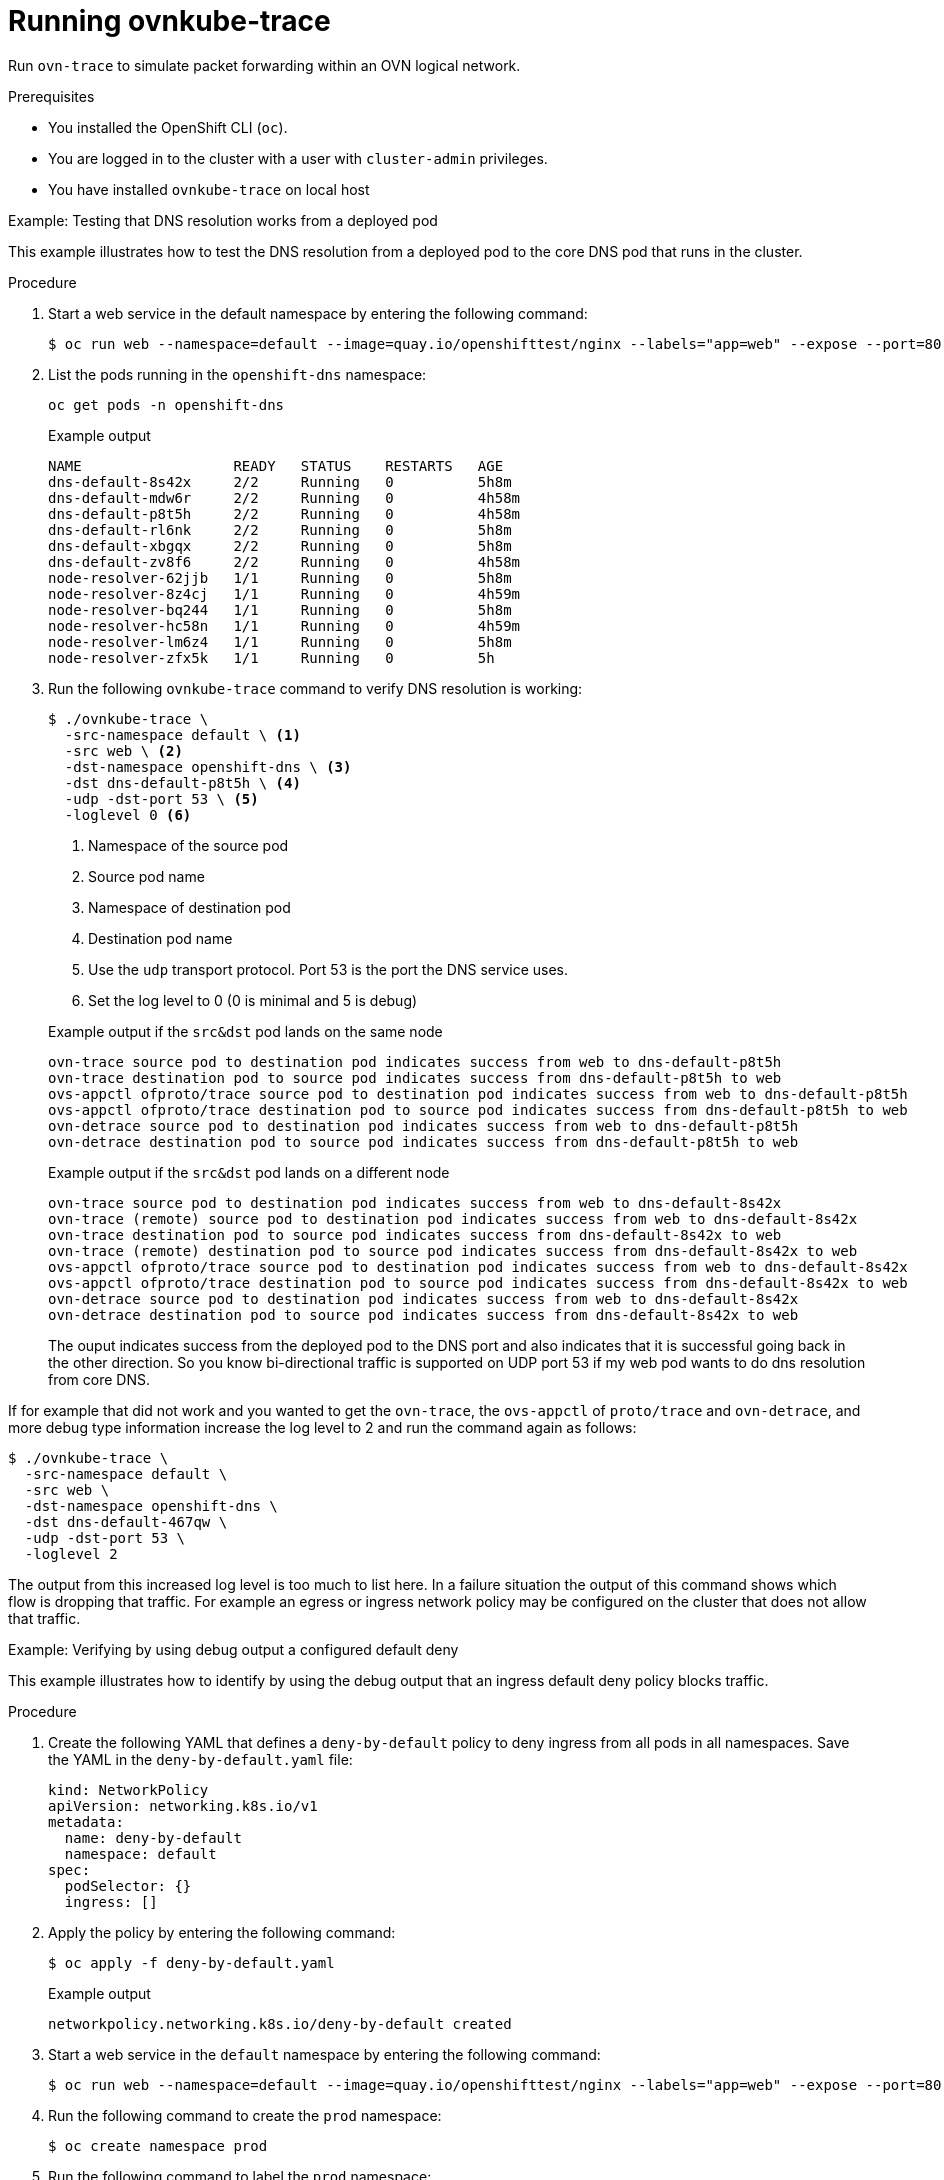 // Module included in the following assemblies:
//
// * networking/ovn_kubernetes_network_provider/ovn-kubernetes-architecture.adoc

:_mod-docs-content-type: PROCEDURE
[id="nw-ovn-kubernetes-running-ovnkube-trace_{context}"]
= Running ovnkube-trace

Run `ovn-trace` to simulate packet forwarding within an OVN logical network.

.Prerequisites

* You installed the OpenShift CLI (`oc`).
* You are logged in to the cluster with a user with `cluster-admin` privileges.
* You have installed `ovnkube-trace` on local host

.Example: Testing that DNS resolution works from a deployed pod

This example illustrates how to test the DNS resolution from a deployed pod to the core DNS pod that runs in the cluster.

.Procedure

. Start a web service in the default namespace by entering the following command:
+
[source,terminal]
----
$ oc run web --namespace=default --image=quay.io/openshifttest/nginx --labels="app=web" --expose --port=80
----

. List the pods running in the `openshift-dns` namespace:
+
[source,terminal]
----
oc get pods -n openshift-dns
----
+

.Example output

[source,terminal]
----
NAME                  READY   STATUS    RESTARTS   AGE
dns-default-8s42x     2/2     Running   0          5h8m
dns-default-mdw6r     2/2     Running   0          4h58m
dns-default-p8t5h     2/2     Running   0          4h58m
dns-default-rl6nk     2/2     Running   0          5h8m
dns-default-xbgqx     2/2     Running   0          5h8m
dns-default-zv8f6     2/2     Running   0          4h58m
node-resolver-62jjb   1/1     Running   0          5h8m
node-resolver-8z4cj   1/1     Running   0          4h59m
node-resolver-bq244   1/1     Running   0          5h8m
node-resolver-hc58n   1/1     Running   0          4h59m
node-resolver-lm6z4   1/1     Running   0          5h8m
node-resolver-zfx5k   1/1     Running   0          5h
----

. Run the following `ovnkube-trace` command to verify DNS resolution is working:
+
[source,terminal]
----
$ ./ovnkube-trace \
  -src-namespace default \ <1>
  -src web \ <2>
  -dst-namespace openshift-dns \ <3>
  -dst dns-default-p8t5h \ <4>
  -udp -dst-port 53 \ <5>
  -loglevel 0 <6>
----
+
<1> Namespace of the source pod
<2> Source pod name
<3> Namespace of destination pod
<4> Destination pod name
<5> Use the `udp` transport protocol. Port 53 is the port the DNS service uses.
<6> Set the log level to 0 (0 is minimal and 5 is debug)
+

.Example output if the `src&dst` pod lands on the same node
[source,terminal]
----
ovn-trace source pod to destination pod indicates success from web to dns-default-p8t5h
ovn-trace destination pod to source pod indicates success from dns-default-p8t5h to web
ovs-appctl ofproto/trace source pod to destination pod indicates success from web to dns-default-p8t5h
ovs-appctl ofproto/trace destination pod to source pod indicates success from dns-default-p8t5h to web
ovn-detrace source pod to destination pod indicates success from web to dns-default-p8t5h
ovn-detrace destination pod to source pod indicates success from dns-default-p8t5h to web
----
+

.Example output if the `src&dst` pod lands on a different node
[source,terminal]
----
ovn-trace source pod to destination pod indicates success from web to dns-default-8s42x
ovn-trace (remote) source pod to destination pod indicates success from web to dns-default-8s42x
ovn-trace destination pod to source pod indicates success from dns-default-8s42x to web
ovn-trace (remote) destination pod to source pod indicates success from dns-default-8s42x to web
ovs-appctl ofproto/trace source pod to destination pod indicates success from web to dns-default-8s42x
ovs-appctl ofproto/trace destination pod to source pod indicates success from dns-default-8s42x to web
ovn-detrace source pod to destination pod indicates success from web to dns-default-8s42x
ovn-detrace destination pod to source pod indicates success from dns-default-8s42x to web

----
+
The ouput indicates success from the deployed pod to the DNS port and also indicates that it is
successful going back in the other direction. So you know bi-directional traffic is supported on UDP port 53 if my web pod wants to do dns resolution from core DNS.

If for example that did not work and you wanted to get the `ovn-trace`, the `ovs-appctl` of `proto/trace` and `ovn-detrace`, and more debug type information increase the log level to 2 and run the command again as follows:

[source,terminal]
----
$ ./ovnkube-trace \
  -src-namespace default \
  -src web \
  -dst-namespace openshift-dns \
  -dst dns-default-467qw \
  -udp -dst-port 53 \
  -loglevel 2
----

The output from this increased log level is too much to list here. In a failure situation the output of this command shows which flow is dropping that traffic. For example an egress or ingress network policy may be configured on the cluster that does not allow that traffic.

.Example: Verifying by using debug output a configured default deny

This example illustrates how to identify by using the debug output that an ingress default deny policy blocks traffic.

.Procedure

. Create the following YAML that defines a `deny-by-default` policy to deny ingress from all pods in all namespaces. Save the YAML in the `deny-by-default.yaml` file:
+
[source,yaml]
----
kind: NetworkPolicy
apiVersion: networking.k8s.io/v1
metadata:
  name: deny-by-default
  namespace: default
spec:
  podSelector: {}
  ingress: []
----

. Apply the policy by entering the following command:
+
[source,terminal]
----
$ oc apply -f deny-by-default.yaml
----
+

.Example output
[source,terminal]
----
networkpolicy.networking.k8s.io/deny-by-default created
----

. Start a web service in the `default` namespace by entering the following command:
+
[source,terminal]
----
$ oc run web --namespace=default --image=quay.io/openshifttest/nginx --labels="app=web" --expose --port=80
----

. Run the following command to create the `prod` namespace:
+
[source,terminal]
----
$ oc create namespace prod
----

. Run the following command to label the `prod` namespace:
+
[source,terminal]
----
$ oc label namespace/prod purpose=production
----

. Run the following command to deploy an `alpine` image in the `prod` namespace and start a shell:
+
[source,terminal]
----
$ oc run test-6459 --namespace=prod --rm -i -t --image=alpine -- sh
----

. Open another terminal session.

. In this new terminal session run `ovn-trace` to verify the failure in communication between the source pod `test-6459` running in namespace `prod` and destination pod running in the `default` namespace:
+
[source,terminal]
----
$ ./ovnkube-trace \
 -src-namespace prod \
 -src test-6459 \
 -dst-namespace default \
 -dst web \
 -tcp -dst-port 80 \
 -loglevel 0
----
+

.Example output
[source,terminal]
----
ovn-trace source pod to destination pod indicates failure from test-6459 to web
----
. Increase the log level to 2 to expose the reason for the failure by running the following command:
+
[source,terminal]
----
$ ./ovnkube-trace \
 -src-namespace prod \
 -src test-6459 \
 -dst-namespace default \
 -dst web \
 -tcp -dst-port 80 \
 -loglevel 2
----
+

.Example output
[source,terminal]
----
...
------------------------------------------------
 3. ls_out_acl_hint (northd.c:7454): !ct.new && ct.est && !ct.rpl && ct_mark.blocked == 0, priority 4, uuid 12efc456
    reg0[8] = 1;
    reg0[10] = 1;
    next;
 5. ls_out_acl_action (northd.c:7835): reg8[30..31] == 0, priority 500, uuid 69372c5d
    reg8[30..31] = 1;
    next(4);
 5. ls_out_acl_action (northd.c:7835): reg8[30..31] == 1, priority 500, uuid 2fa0af89
    reg8[30..31] = 2;
    next(4);
 4. ls_out_acl_eval (northd.c:7691): reg8[30..31] == 2 && reg0[10] == 1 && (outport == @a16982411286042166782_ingressDefaultDeny), priority 2000, uuid 447d0dab
    reg8[17] = 1;
    ct_commit { ct_mark.blocked = 1; }; <1>
    next;
...
----
+
<1> Ingress traffic is blocked due to the default deny policy being in place.

. Create a policy that allows traffic from all pods in a particular namespaces with a label `purpose=production`. Save the YAML in the `web-allow-prod.yaml` file:
+
[source,terminal]
----
kind: NetworkPolicy
apiVersion: networking.k8s.io/v1
metadata:
  name: web-allow-prod
  namespace: default
spec:
  podSelector:
    matchLabels:
      app: web
  policyTypes:
  - Ingress
  ingress:
  - from:
    - namespaceSelector:
        matchLabels:
          purpose: production
----

. Apply the policy by entering the following command:
+
[source,terminal]
----
$ oc apply -f web-allow-prod.yaml
----

. Run `ovnkube-trace` to verify that traffic is now allowed by entering the following command:
+
[source,terminal]
----
$ ./ovnkube-trace \
 -src-namespace prod \
 -src test-6459 \
 -dst-namespace default \
 -dst web \
 -tcp -dst-port 80 \
 -loglevel 0
----
+
.Expected output
[source,terminal]
----
ovn-trace source pod to destination pod indicates success from test-6459 to web
ovn-trace destination pod to source pod indicates success from web to test-6459
ovs-appctl ofproto/trace source pod to destination pod indicates success from test-6459 to web
ovs-appctl ofproto/trace destination pod to source pod indicates success from web to test-6459
ovn-detrace source pod to destination pod indicates success from test-6459 to web
ovn-detrace destination pod to source pod indicates success from web to test-6459
----

. Run the following command in the shell that was opened in step six to connect nginx to the web-server:
+
[source,terminal]
----
 wget -qO- --timeout=2 http://web.default
----
+
.Expected output

[source,terminal]
----
<!DOCTYPE html>
<html>
<head>
<title>Welcome to nginx!</title>
<style>
  body {
    width: 35em;
    margin: 0 auto;
    font-family: Tahoma, Verdana, Arial, sans-serif;
  }
</style>
</head>
<body>
<h1>Welcome to nginx!</h1>
<p>If you see this page, the nginx web server is successfully installed and
working. Further configuration is required.</p>

<p>For online documentation and support please refer to
<a href="http://nginx.org/">nginx.org</a>.<br/>
Commercial support is available at
<a href="http://nginx.com/">nginx.com</a>.</p>

<p><em>Thank you for using nginx.</em></p>
</body>
</html>
----
